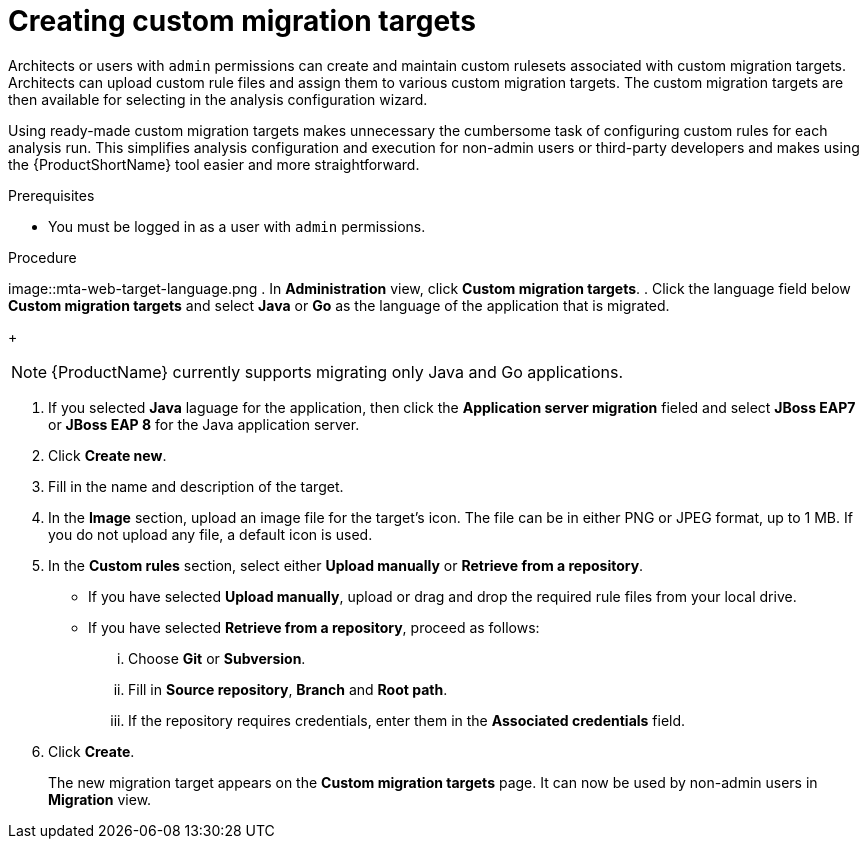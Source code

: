 // Module included in the following assemblies:
//
// * docs/web-console-guide/master.adoc

:_content-type: PROCEDURE
[id="mta-web-creating-custom-migration-targets_{context}"]
= Creating custom migration targets

Architects or users with `admin` permissions can create and maintain custom rulesets associated with custom migration targets. Architects can upload custom rule files and assign them to various custom migration targets. The custom migration targets are then available for selecting in the analysis configuration wizard.

Using ready-made custom migration targets makes unnecessary the cumbersome task of configuring custom rules for each analysis run. This simplifies analysis configuration and execution for non-admin users or third-party developers and makes using the {ProductShortName} tool easier and more straightforward.

.Prerequisites

* You must be logged in as a user with `admin` permissions.

.Procedure

image::mta-web-target-language.png
. In *Administration* view, click *Custom migration targets*.
. Click the language field below *Custom migration targets* and select *Java* or *Go* as the language of the application that is migrated.
+
[NOTE]
====
{ProductName} currently supports migrating only Java and Go applications.
====
. If you selected *Java* laguage for the application, then click the *Application server migration* fieled and select *JBoss EAP7* or *JBoss EAP 8* for the Java application server.
. Click *Create new*.
. Fill in the name and description of the target.
. In the *Image* section, upload an image file for the target's icon. The file can be in either PNG or JPEG format, up to 1 MB. If you do not upload any file, a default icon is used.
. In the *Custom rules* section, select either *Upload manually* or *Retrieve from a repository*.
** If you have selected *Upload manually*, upload or drag and drop the required rule files from your local drive.
** If you have selected *Retrieve from a repository*, proceed as follows:
... Choose *Git* or *Subversion*.
... Fill in *Source repository*, *Branch* and *Root path*.
... If the repository requires credentials, enter them in the *Associated credentials* field.
. Click *Create*.
+
The new migration target appears on the *Custom migration targets* page. It can now be used by non-admin users in *Migration* view.
